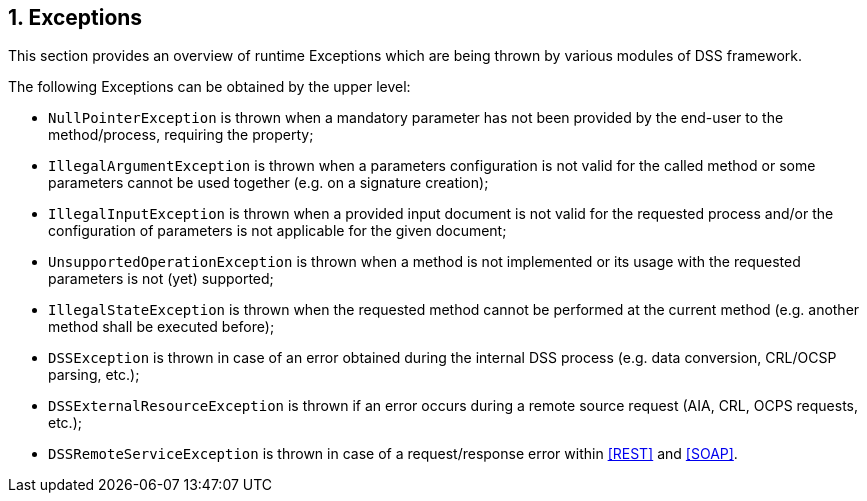 :sectnums:
:sectnumlevels: 5
:sourcetestdir: ../../../test/java
:samplesdir: ../_samples
:imagesdir: images/

== Exceptions

This section provides an overview of runtime Exceptions which are being thrown by various modules of DSS framework.

The following Exceptions can be obtained by the upper level:

* `NullPointerException` is thrown when a mandatory parameter has not been provided by the end-user to the method/process, requiring the property;
* `IllegalArgumentException` is thrown when a parameters configuration is not valid for the called method or some parameters cannot be used together (e.g. on a signature creation);
* `IllegalInputException` is thrown when a provided input document is not valid for the requested process and/or the configuration of parameters is not applicable for the given document;
* `UnsupportedOperationException` is thrown when a method is not implemented or its usage with the requested parameters is not (yet) supported;
* `IllegalStateException` is thrown when the requested method cannot be performed at the current method (e.g. another method shall be executed before);
* `DSSException` is thrown in case of an error obtained during the internal DSS process (e.g. data conversion, CRL/OCSP parsing, etc.);
* `DSSExternalResourceException` is thrown if an error occurs during a remote source request (AIA, CRL, OCPS requests, etc.);
* `DSSRemoteServiceException` is thrown in case of a request/response error within <<REST>> and <<SOAP>>.
